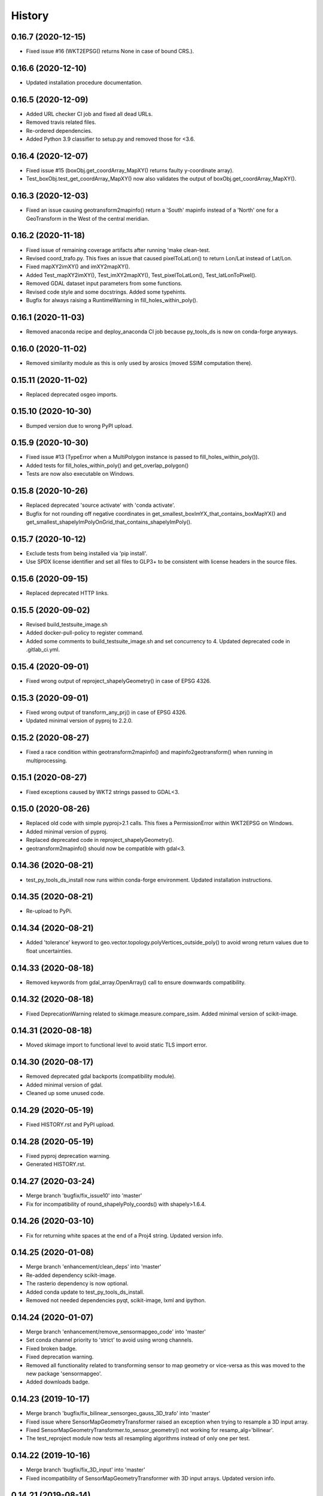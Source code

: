 =======
History
=======

0.16.7 (2020-12-15)
-------------------

* Fixed issue #16 (WKT2EPSG() returns None in case of bound CRS.).


0.16.6 (2020-12-10)
-------------------

* Updated installation procedure documentation.


0.16.5 (2020-12-09)
-------------------

* Added URL checker CI job and fixed all dead URLs.
* Removed travis related files.
* Re-ordered dependencies.
* Added Python 3.9 classifier to setup.py and removed those for <3.6.


0.16.4 (2020-12-07)
-------------------

* Fixed issue #15 (boxObj.get_coordArray_MapXY() returns faulty y-coordinate array).
* Test_boxObj.test_get_coordArray_MapXY() now also validates the output of boxObj.get_coordArray_MapXY().


0.16.3 (2020-12-03)
-------------------

* Fixed an issue causing geotransform2mapinfo() return a 'South' mapinfo instead of a 'North' one for a GeoTransform
  in the West of the central meridian.


0.16.2 (2020-11-18)
-------------------

* Fixed issue of remaining coverage artifacts after running 'make clean-test.
* Revised coord_trafo.py. This fixes an issue that caused pixelToLatLon() to return Lon/Lat instead of Lat/Lon.
* Fixed mapXY2imXY() and imXY2mapXY().
* Added Test_mapXY2imXY(), Test_imXY2mapXY(), Test_pixelToLatLon(), Test_latLonToPixel().
* Removed GDAL dataset input parameters from some functions.
* Revised code style and some docstrings. Added some typehints.
* Bugfix for always raising a RuntimeWarning in fill_holes_within_poly().


0.16.1 (2020-11-03)
-------------------

* Removed anaconda recipe and deploy_anaconda CI job because py_tools_ds is now on conda-forge anyways.


0.16.0 (2020-11-02)
-------------------

* Removed similarity module as this is only used by arosics (moved SSIM computation there).


0.15.11 (2020-11-02)
--------------------

* Replaced deprecated osgeo imports.


0.15.10 (2020-10-30)
--------------------

* Bumped version due to wrong PyPI upload.


0.15.9 (2020-10-30)
-------------------

* Fixed issue #13 (TypeError when a MultiPolygon instance is passed to fill_holes_within_poly()).
* Added tests for fill_holes_within_poly() and get_overlap_polygon()
* Tests are now also executable on Windows.


0.15.8 (2020-10-26)
-------------------

* Replaced deprecated 'source activate' with 'conda activate'.
* Bugfix for not rounding off negative coordinates in get_smallest_boxImYX_that_contains_boxMapYX() and
  get_smallest_shapelyImPolyOnGrid_that_contains_shapelyImPoly().


0.15.7 (2020-10-12)
-------------------

* Exclude tests from being installed via 'pip install'.
* Use SPDX license identifier and set all files to GLP3+ to be consistent with license headers in the source files.


0.15.6 (2020-09-15)
-------------------

* Replaced deprecated HTTP links.


0.15.5 (2020-09-02)
-------------------

* Revised build_testsuite_image.sh
* Added docker-pull-policy to register command.
* Added some comments to build_testsuite_image.sh and set concurrency to 4. Updated deprecated code in .gitlab_ci.yml.



0.15.4 (2020-09-01)
-------------------

* Fixed wrong output of reproject_shapelyGeometry() in case of EPSG 4326.


0.15.3 (2020-09-01)
-------------------

* Fixed wrong output of transform_any_prj() in case of EPSG 4326.
* Updated minimal version of pyproj to 2.2.0.


0.15.2 (2020-08-27)
-------------------

* Fixed a race condition within geotransform2mapinfo() and mapinfo2geotransform() when running in multiprocessing.


0.15.1 (2020-08-27)
-------------------

* Fixed exceptions caused by WKT2 strings passed to GDAL<3.


0.15.0 (2020-08-26)
-------------------

* Replaced old code with simple pyproj>2.1 calls. This fixes a PermissionError within WKT2EPSG on Windows.
* Added minimal version of pyproj.
* Replaced deprecated code in reproject_shapelyGeometry().
* geotransform2mapinfo() should now be compatible with gdal<3.


0.14.36 (2020-08-21)
--------------------

* test_py_tools_ds_install now runs within conda-forge environment. Updated installation instructions.


0.14.35 (2020-08-21)
--------------------

* Re-upload to PyPi.


0.14.34 (2020-08-21)
--------------------

* Added 'tolerance' keyword to geo.vector.topology.polyVertices_outside_poly()
  to avoid wrong return values due to float uncertainties.


0.14.33 (2020-08-18)
--------------------

* Removed keywords from gdal_array.OpenArray() call to ensure downwards compatibility.


0.14.32 (2020-08-18)
--------------------

* Fixed DeprecationWarning related to skimage.measure.compare_ssim. Added minimal version of scikit-image.


0.14.31 (2020-08-18)
--------------------

* Moved skimage import to functional level to avoid static TLS import error.


0.14.30 (2020-08-17)
--------------------

* Removed deprecated gdal backports (compatibility module).
* Added minimal version of gdal.
* Cleaned up some unused code.


0.14.29 (2020-05-19)
--------------------

* Fixed HISTORY.rst and PyPI upload.


0.14.28 (2020-05-19)
--------------------

* Fixed pyproj deprecation warning.
* Generated HISTORY.rst.


0.14.27 (2020-03-24)
--------------------

* Merge branch 'bugfix/fix_issue10' into 'master'
* Fix for incompatibility of round_shapelyPoly_coords() with shapely>1.6.4.


0.14.26 (2020-03-10)
--------------------

* Fix for returning white spaces at the end of a Proj4 string. Updated version info.


0.14.25 (2020-01-08)
--------------------

* Merge branch 'enhancement/clean_deps' into 'master'
* Re-added dependency scikit-image.
* The rasterio dependency is now optional.
* Added conda update to test_py_tools_ds_install.
* Removed not needed dependencies pyqt, scikit-image, lxml and ipython.


0.14.24 (2020-01-07)
--------------------

* Merge branch 'enhancement/remove_sensormapgeo_code' into 'master'
* Set conda channel priority to 'strict' to avoid using wrong channels.
* Fixed broken badge.
* Fixed deprecation warning.
* Removed all functionality related to transforming sensor to map geometry or vice-versa as this was moved to the new package 'sensormapgeo'.
* Added downloads badge.


0.14.23 (2019-10-17)
--------------------

* Merge branch 'bugfix/fix_bilinear_sensorgeo_gauss_3D_trafo' into 'master'
* Fixed issue where SensorMapGeometryTransformer raised an exception when trying to resample a 3D input array.
* Fixed SensorMapGeometryTransformer.to_sensor_geometry() not working for resamp_alg='bilinear'.
* The test_reproject module now tests all resampling algorithms instead of only one per test.


0.14.22 (2019-10-16)
--------------------

* Merge branch 'bugfix/fix_3D_input' into 'master'
* Fixed incompatibility of SensorMapGeometryTransformer with 3D input arrays. Updated version info.


0.14.21 (2019-08-14)
--------------------

* Replaced deprecated PyPi upload commands by twine. Updated version info.


0.14.20 (2019-07-26)
--------------------

* Merge branch 'bugfix/fix_importerror_spectral' into 'master'
* Moved import of 'spectral' package to function level.
* Merge branch 'enhancement/add_license_texts' into 'master'


0.14.19 (2019-07-22)
--------------------

* Added license notes. Added funding note. Updated version info.
* Merge branch 'bugfix/fix_windows_geometrytrafo' into 'master'


0.14.18 (2019-06-14)
--------------------

* Fixed Windows incompatibility of SensorMapGeometryTransformer. danschef 6/13/19, 4:46 PM
* Merge branch 'bugfix/fix_mp_deadlock' into 'master'


0.14.17 (2019-03-22)
--------------------

* Restricted mp_alg overriding to nosetest console calls only.
* Also include unittest in mp_alg overriding.
* Force mp_alg = 'tiles' in case SensorMapGeometryTransformer3D is called within a nosetest.
* Added parameter 'mp_alg'.
* Merge branch 'enhancement/share_mp_variables' into 'master'

0.14.16 (2019-03-22)
--------------------

* Share large arrays between multiprocessing workers in SensorMapGeometryTransformer3D.
* Merge branch 'bugfix/fix_singleprocessing' into 'master'

0.14.15 (2019-03-22)
--------------------

* Fixed bug that caused to use multiprocessing.Pool if number of CPUs is set to 1.
* Merge branch 'bugfix/implement_pyresample_changes' into 'master'


0.14.14 (2019-03-21)
--------------------

* Fixed test_reproject module.
* Fixed linting.
* Removed deprecated install command.
* Inherit from gms_base_centos:0.3.
* Updated docker container setup.


0.14.13 (2019-03-21)
--------------------

* Declared pyresample as conda dependency.

0.14.12 (2019-02-19)
--------------------

* Replaced get_area_def by AreaDefinition.
* Implemented pyresample changes and added minimal version of pyresample.
* Fixed issue #7 (only appearing on Windows).
* Merge branch 'bugfix/fix_static_TLS_import_error' into 'master'


0.14.11 (2019-02-19)
--------------------

* Cleaned up __init__.py files.
* Moved rasterio imports to function level to avoid static TLS conflict with pykdtree which is a dependency of pyresample.
* Merge branch 'bugfix/fix_ETRS_projection_incompatibility' into 'master'


0.14.10 (2019-02-19)
--------------------

* Reverted pyresample imports. Fixed style issues.
* Added workaround for ETRS/LAEA projection incompatibility + tests.
* Moved all pyresample imports to the top of the module to avoid Exception: dlopen: cannot load any more object with static TLS.
* Moved all pyresample imports to methods to avoid Exception: dlopen: cannot load any more object with static TLS.
* Fix for Exception: dlopen: cannot load any more object with static TLS.
* Fixed multiprocessing issue related to OpenMP multiprocessing within pykdtree as called by pyresample. Fixed type hints.


0.14.9 (2019-02-14)
-------------------

* Fixed FutureWarning for numpy>1.16: arrays to stack must be passed as a "sequence" type such as list or tuple. Updated version info.
* Renamed test method.


0.14.8 (2019-01-21)
-------------------

* Fixed gdal v2.4.0 incompatibility and added tests for io.raster.gdal.


0.14.7 (2019-01-09)
-------------------

* Merged enhancement/add_3D_geolayer_support into master.
* Fixed duplicate return value.
* Fixed sub-multiprocessing error.
* Added SensorMapGeometryTransformer3D + tests.
* Typo fix.


0.14.6 (2018-12-14)
-------------------

* Fixed faulty output validation.


0.14.5 (2018-12-14)
-------------------

* Fixed wrong assertion.


0.14.4 (2018-12-14)
-------------------

* Added default to SensorMapGeometryTransformer.to_map_geometry. Updated version info.


0.14.3 (2018-12-14)
-------------------

* Revised SensorMapGeometryTransformer + tests.
* Improved output validation.


0.14.2 (2018-12-13)
-------------------

* Fix.
* Added additional stage to fix deployment order.
* Fixed bad .gitlab-ci.yaml.

0.14.1 (2018-12-13)
-------------------

* Added type hints. Changed a default value. Fixed deployment order to PyPi, Anaconda.


0.14.0 (2018-12-12)
-------------------

* Missing test datasets are now versioned.
* Revised SensorMapGeometryTransformer (now fully operable) and added corresponding tests.
* Added boxObj.buffer_mapXY() + test.
* Added type hints.
* Enhanced documentation.
* Fixed docker test run.
* Added resampling algorithms 'bilinear' and 'custom'. Added docstrings and type hints.
* Added first working version of SensorMapGeometryTransformer.


0.13.7 (2018-12-03)
-------------------

* Added a tolerance to get_smallest_boxImYX_that_contains_boxMapYX() to avoid float coordinate rounding issues.


0.13.6 (2018-12-03)
-------------------

* Added tests for geo.vector.geometry module. Bugfixes for boxObj().


0.13.5 (2018-12-03)
-------------------

* Fixed a wrongly raised warning within warp_ndarray(). Updated version info.

0.13.4 (2018-12-03)
-------------------

* Bugfix for find_nearest(). Updated version info.


0.13.3 (2018-12-03)
-------------------

* Fixed linting.


0.13.2 (2018-12-03)
-------------------

* Added version file.
* Fixed linting.
* Added tolerance parameter to find_nearest().
* Added tests for find_nearest().
* Docker CI image now inherits from gms_base_centos:0.2.
* CI setup now updates ci_env environment installed via docker_pyenvs instead of creating an independent environment.
* CI Python environment is not separate from the base env. Fixed mixed channels for gdal and libgdal causing libkea issue during CI.
* Capped version of pycodestyle to <2.4.0 due to bug if used together with flake8.
* Added kealib to requirementsand to test_py_tools_ds_install to fix import error after install.
* Updated docker runner build script.


0.13.1 (2017-12-06)
-------------------

* Merge branch 'bugfix/fix_decompress'


0.13.0 (2017-12-06)
-------------------

* Updated version info.
* Updated README.
* Updated .gitlab-ci.yml.
* Updated .gitlab-ci.yml.
* Updated .gitlab-ci.yml. Updated README.
* Updated .gitlab-ci.yml. Updated README.
* Revised compression.decompress.decompress.
* Added missing anaconda-client. Added conda_build_config.yaml
* Bugfix.
* Added conda recipe. Removed superfluous packages from environment*.yml. Updated .gitlab-ci.yml.
* Updated docker installer and environment*.yml


0.13.0 (2017-12-06)
-------------------

* Added SQL db tools.


0.12.5 (2017-11-30)
-------------------

* Removed buggy assertion.


0.12.4 (2017-11-20)
-------------------

* Updated version info.


0.12.3 (2017-11-20)
-------------------

* Removed deprecated make rule.
* Moved docker setups for basic gms dependencies to external project.
* Removed additional env 'py3'.


0.12.2 (2017-11-18)
-------------------

* Beautified docker installer workflow.
* Updated env settings within gitlab_ci.yml
* Changed tag.
* Changed used environment within gitlab CI.
* Changed basic image name for py_tools_ds_ci.docker.
* Revised docker installer (now uses a basic conda environment and the gitlab runner container on top).
* Moved geopandas to pip packages within docker container setup.


0.12.1 (2017-11-16)
-------------------

* Replaced pandas by geopandas within CI installer test.


0.12.0 (2017-11-16)
-------------------

* Added spectral to dependencies. Added many functions from arosics:
* Added comment.
* Updated pip requirements.
* Added badges. Updated pip requirements.
* Added badges.


0.11.1 (2017-11-15)
-------------------

* Updated version info.


0.11.0 (2017-11-15)
-------------------

* Merge branch 'feature/add_rotation_support'
* Removed print statement.
* Completed implementation of geo.map_info.Geocoding class. Added tests for rotated datasets.
* Added support for rotated datasets: Implemented class geo.map_info.Geocoding(). Reimplemented geotransform2mapinfo()
* and mapinfo2geotransform(). Bugfix for geo.projection.isLocal()


0.10.1 (2017-11-09)
-------------------

* Progressbar now prints to sys.stderr to avoid conflicts with sys.stdout.
* Added FIXME.


0.10.0 (2017-11-02)
-------------------

* Merge branch 'feature/add_get_array_tilebounds'
* Revised get_array_tilebounds() and added tests.


0.9.4 (2017-11-02)
------------------

* Allowed tuple objects to be passed to warp_ndarray().
* Fixed warp_ndarray() in case a list of ndarrays is provided.
* Added function numeric.array.get_array_tilebounds + tests.
* Added function numeric.array.get_array_tilebounds + tests.
* Added requirements_pip.txt.
* Added pandas to packages installed by conda during CI.

0.9.3 (2017-10-12)
------------------

* Bugfix warp_ndarray.
* Changed downsampling threshold of geo.raster.conversion.raster2polygon.


0.9.1 (2017-10-11)
------------------

* Fixed pages.
* Updated 'pages' CI job.
* Renamed CI job 'deploy_pages' tp 'pages'.
* Changed deploy_pages CI job to make pages work again.
* Updated Anaconda version within docker setup. Updated runner version. Revised .gitlab-ci.yml.
* Changed warp_ndarray projection defaults. Added geo.projection.isLocal(). Added module numeric.numbers. Updated version info.


0.9.0 (2017-10-09)
------------------

* Merge remote-tracking branch 'remotes/origin/feature/add_localCS_compatibility'


0.8.4 (2017-10-06)
------------------

* Updated Test_move_shapelyPoly_to_image_grid.
* mapinfo2geotransform(): Fix for asserting a map_info with 8 elements in case of arbitrary coordinates. Added test_coord_grid module.


0.8.3 (2017-10-06)
------------------

* geotransform2mapinfo, mapinfo2geotransform: added compatibility to local coordinate systems. Added test_map_info module.
* Added badge for Anaconda cloud.


0.8.2 (2017-09-25)
------------------

* Fixed issue#3 (typing).


0.8.1 (2017-09-22)
------------------

* Removed tarfile and zipfile from requirements as they are system libs. Updated version info.


0.8.0 (2017-09-22)
------------------

* Added module 'compression'. Updated requirements.


0.7.4 (2017-09-20)
------------------

* geo.raster.raster2polygon(): Added auto-downscaling of input array and updated version info.


0.7.3 (2017-09-20)
------------------

* Suppressed inspection.
* Fix mapinfo2geotransform for asserting wrong length of map info in case of geographic coordinates.


0.7.2 (2017-12-19)
------------------

* Added type hint.
* PEP8 editing. Added linting.


0.7.1 (2017-09-13)
------------------

* Merge branch 'bugfix/fix_get_overlap_polygon'
* Merge branch 'enhancement/add_auto_setter_GDAL_DATA'
* Fix issue #5 (get_overlap_polygon() did not return geometry type 'Polygon' but GeometryCollection.").


0.7.0 (2017-09-17)
------------------

* Fix nosetests.
* Added link for nosetests HTML reports to README.rst.
* Added nosetests. Activated test test artifacts for failed pipelines. Added test_py_tools_ds_install.
* Updated docker container setup and test requirements.


0.6.0 (2017-09-11)
------------------

* Added environment module containing auto-setter for GDAL_DATA variable.


0.5.0 (2017-09-11)
------------------

* Added os compatibility module. Added future imports to ensure Python 2.7 compatibility.
* Updated README.rst.


0.4.6 (2017-09-11)
------------------

* Fixed EPSG2WKT returning None in case GDAL_DATA environment variable is not set. Added Test_EPSG2WKT.


0.4.5 (2017-09-11)
------------------

* Bugfix prj_equal: Removed superfluous projection comparison, improved type hint.


0.4.4 (2017-09-09)
------------------

* Revised geo.projection.WKT2EPSG and added _find_epsgfile() to increase operation system compatibility.
* Added module test_projection. Updated version info.
* Added dummy code for conda deployment for other Python versions.
* Removed logout.
* Added token.
* Added another logout.
* Always log out from anaconda.
* Fix.
* Install patch.
* Fix.
* Fix.
* Fix.
* Changed conda skeleton output dir.
* Fix.
* First setup for Anaconda CD.


0.4.3 (2017-08-20)
------------------

* Fixed missing dependency for scikit-image.


0.4.2 (2017-08-19)
------------------

* Completely excluded geoarray from py_tools_ds (solves circular dependency).


0.4.1 (2017-07-05)
------------------

* updated __version__ and __versionalias__


0.4.0 (2017-07-03)
------------------

* Added auto-deploy to PyPI; revised badges.

0.3.3 (2017-07-03)
------------------

* updated setup.py


0.3.2 (2017-07-03)
------------------

* Updated links within documentation. Updated setup requirements.
* Bugfix for SystemError: <built-in function Band_SetNoDataValue> returned a result with an error set
* Implemented XY-getters for boxObj.
* Changed license to GPL v3.
* Updated README.rst
* Added requirements.txt
* Bugfix
* Revision of CI setup,
* First setup of CI runner.
* Removed osr from setup.py because its included in gdal.
* Updated README.
* Added subpackages to setup.py
* Changed import statements in __init__.py
* Changed import statements in __init__.py


0.1.0 (2017-06-09)
------------------

* First release on PyPI.
* Changed module name from ptds to py_tools_ds to fix bug of pip installer. Changed license.
* Merged complete package content of py_tools_ds into a cookiecutter package.
* Updated a deprecated function call, added new submodule "network".
* moved GeoArray to a new separate library called 'geoarray', added convenience module;


20170331_01
-----------

* added keywords vmin, vmax
* some improvements
* added keyword to GeoArray.show_map() to make figure zoomable
* added functions

GMS_BETA
--------

* Bugfix
* new keyword for GeoArray.get_mapPos()
* Bugfix for GeoArray.metadata.setter
* Added output verification for get_overlap_polygon()
* Bugfixes
* Bugfixes
* Bugfix
* added progress keyword to GeoArray.get_mapPos() and get_array_at_mapPos()
* updated assertion from last commit
* added assertion
* Bugfix

20170123_01
-----------

* Bugfix
* added array caching: GeoArray and all subclasses now remember the last position read from disk and return it from
* memory -> speed improvement
* Merge remote-tracking branch 'origin/master'
* geo.coord_grid: - is_coord_grid_equal(): added keyword 'tolerance'; added type hint and docstring - is_point_on_grid():
* added keyword 'tolerance'; added type hint and updated docstring
* geo.coord_grid: - is_coord_grid_equal(): added keyword 'tolerance'; added type hint and docstring - is_point_on_grid():
* added keyword 'tolerance'; added type hint and updated docstring

20170119_02
-----------

* revised GeoArray.__getitem__()
* geo.vector.geometry: - fixed some broken type hints

20170104_01
-----------

* geo,map_info: - geotransform2mapinfo(): bugfix
* Bugfix
* added verbose mode to GeoArray.get_mapPos()
* Fix for copied memory address within GeoArray
* Bugfix for not silencing GeoArray.reproject_to_new_grid() in quit mode


20161125_01
-----------

* added function for quickly reprojecting GeoArray to a given pixel grid; mask_nodata is now a subclass of GeoArray
* Bugfix for rejecting GeoArray subclasses by GeoArray


20161122_01
-----------

* added new property 'mask_baddata' to GeoArray; some bugfixes and further developments; new dtypes package
* simplified GeoArray.__init__(); some bugfixes and further developments
* added metadata property to GeoArray
* added holoviews visualization for exploring bands-axis in GeoArray
* updated __version__


20161112_01
-----------

* implemented point-wise read processes in GeoArray


20161112_01
-----------

* some further developments and bug fixes
* updated __version__
* Bugfix for footprint_poly; revised progress bar handling; bugfix for not resetting timeout start time; some further developments


20161108_01
-----------

* edited some assertion messages and docstrings, updated __version__
* bugfix for raster2polygon
* bugfix for missing 'progress' attribute of GeoArray, bugfix for note resetting start time in raster2polygon
* bugfix for running raster2polygon without timeout
* bugfix for overwriting user defined nodata value within GeoArray
* added warning if automatic nodata value detection returns unreliable value; bugfix for overwriting user defined attributes of GeoArray
* bugfix for error in warp_ndarray assertion; bugfix for wrong array slicing
* some bugfixes and further developments


20161102_01
-----------

* updated __version__
* Bugfix for wrong output geotransform within GeoArray._get_plotable_image()
* added two functions to GeoArray
* fixed a circular import issue
* added a lot of feature improvements and further developments
* updated GDAL version check, __version__


20161029_01
-----------

* Bugfix for returning wrong array shape when warping a 3D array
* Bugfix for raising a warning although everything is fine
* added Python 2.7 compatibilty; added GDAL downwards compatibility
* added warpMemoryLimit to warp_ndarray
* fixed missing function transform_any_prj() that was caused by a copy paste error
* added functions to visualize GeoArray as map; improved GeoArray.show(); some new functions
* implemented multiprocessing and GCP based warping into warp_ndarray
* modified docstring of calc_FullDataset_corner_positions(); added TODO to boxObj()
* some bugfixes and improvements
* Bugfix within GeoArray; added functions
* geo.raster.reproject: - added a new version of warp_ndarray and renamed the old one to warp_ndarray_OLD: much faster
* than the old version and no issues when warping 3D arrays - some modifications to warp_ndarray_OLD -
* added get_GDAL_ds_inmem() - added get_GeoArray_from_GDAL_ds() - added warp_GeoArray(): a function to warp GeoArray objects
* added a lot of functions, checked importability, refactored map module to 'geo'
* Initial commit

